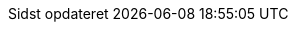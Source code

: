 // Danish translation, courtesy of Max Rydahl Andersen <manderse@redhat.com>, with updates from Morten Høfft <mhoefft@gbif.org>
:appendix-caption: Appendix
:appendix-refsig: {appendix-caption}
:caution-caption: Forsigtig
:chapter-signifier: Kapitel
:chapter-refsig: {chapter-signifier}
:example-caption: Eksempel
:figure-caption: Figur
:important-caption: Vigtig
:last-update-label: Sidst opdateret
ifdef::listing-caption[:listing-caption: List]
ifdef::manname-title[:manname-title: Navn]
:note-caption: Notat
:part-signifier: Del
:part-refsig: {part-signifier}
ifdef::preface-title[:preface-title: Forord]
:section-refsig: Sektion
:table-caption: Tabel
:tip-caption: Tips
:toc-title: Indholdsfortegnelse
:untitled-label: Unavngivet
:version-label: Version
:warning-caption: Advarsel
